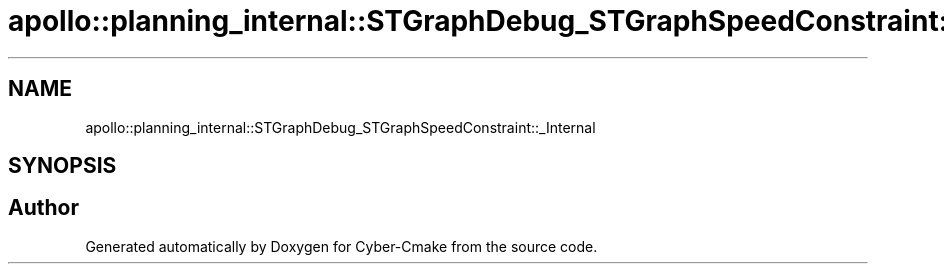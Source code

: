 .TH "apollo::planning_internal::STGraphDebug_STGraphSpeedConstraint::_Internal" 3 "Sun Sep 3 2023" "Version 8.0" "Cyber-Cmake" \" -*- nroff -*-
.ad l
.nh
.SH NAME
apollo::planning_internal::STGraphDebug_STGraphSpeedConstraint::_Internal
.SH SYNOPSIS
.br
.PP


.SH "Author"
.PP 
Generated automatically by Doxygen for Cyber-Cmake from the source code\&.
